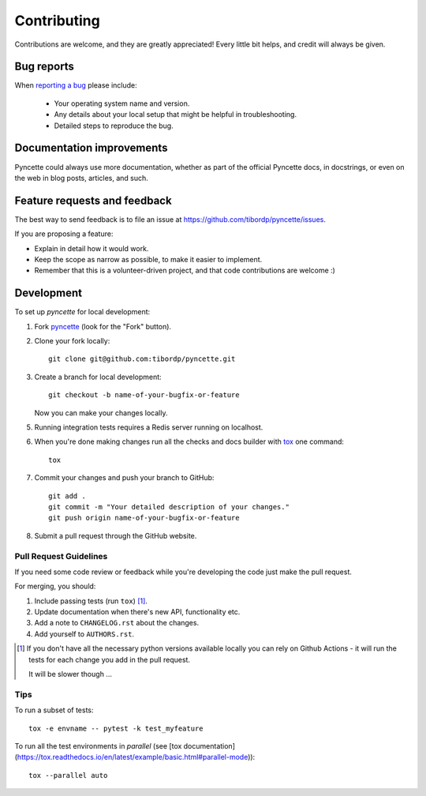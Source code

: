 ============
Contributing
============

Contributions are welcome, and they are greatly appreciated! Every
little bit helps, and credit will always be given.

Bug reports
===========

When `reporting a bug <https://github.com/tibordp/pyncette/issues>`_ please include:

    * Your operating system name and version.
    * Any details about your local setup that might be helpful in troubleshooting.
    * Detailed steps to reproduce the bug.

Documentation improvements
==========================

Pyncette could always use more documentation, whether as part of the
official Pyncette docs, in docstrings, or even on the web in blog posts,
articles, and such.

Feature requests and feedback
=============================

The best way to send feedback is to file an issue at https://github.com/tibordp/pyncette/issues.

If you are proposing a feature:

* Explain in detail how it would work.
* Keep the scope as narrow as possible, to make it easier to implement.
* Remember that this is a volunteer-driven project, and that code contributions are welcome :)

Development
===========

To set up `pyncette` for local development:

1. Fork `pyncette <https://github.com/tibordp/pyncette>`_
   (look for the "Fork" button).
2. Clone your fork locally::

    git clone git@github.com:tibordp/pyncette.git

3. Create a branch for local development::

    git checkout -b name-of-your-bugfix-or-feature

   Now you can make your changes locally.

5. Running integration tests requires a Redis server running on localhost. 

6. When you're done making changes run all the checks and docs builder with `tox <https://tox.readthedocs.io/en/latest/install.html>`_ one command::

    tox

7. Commit your changes and push your branch to GitHub::

    git add .
    git commit -m "Your detailed description of your changes."
    git push origin name-of-your-bugfix-or-feature

8. Submit a pull request through the GitHub website.

Pull Request Guidelines
-----------------------

If you need some code review or feedback while you're developing the code just make the pull request.

For merging, you should:

1. Include passing tests (run ``tox``) [1]_.
2. Update documentation when there's new API, functionality etc.
3. Add a note to ``CHANGELOG.rst`` about the changes.
4. Add yourself to ``AUTHORS.rst``.

.. [1] If you don't have all the necessary python versions available locally you can rely on Github Actions - it will
       run the tests for each change you add in the pull request.

       It will be slower though ...

Tips
----

To run a subset of tests::

    tox -e envname -- pytest -k test_myfeature

To run all the test environments in *parallel* (see 
[tox documentation](https://tox.readthedocs.io/en/latest/example/basic.html#parallel-mode))::

    tox --parallel auto
